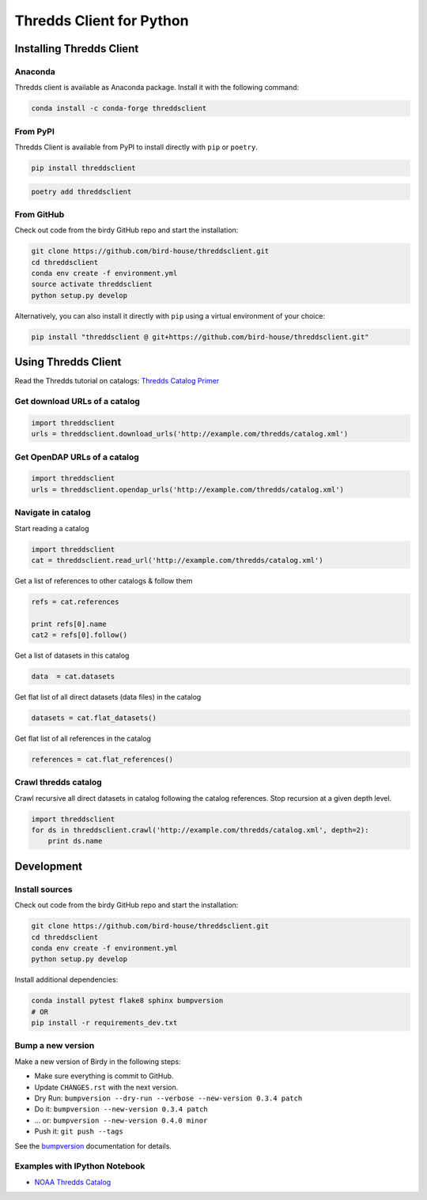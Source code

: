 =========================
Thredds Client for Python
=========================

|Travis Build| |Install with Conda| |Join the Chat|

Installing Thredds Client
=========================

Anaconda
--------

|Version-GitHub| |Version-Anaconda| |Version-PyPI| |Downloads|

Thredds client is available as Anaconda package. Install it with the
following command:

.. code-block:: bash

    conda install -c conda-forge threddsclient

From PyPI
---------

Thredds Client is available from PyPI to install directly with ``pip`` or ``poetry``.

.. code-block:: bash

    pip install threddsclient


.. code-block:: bash

    poetry add threddsclient


From GitHub
-----------

Check out code from the birdy GitHub repo and start the installation:

.. code-block:: bash

    git clone https://github.com/bird-house/threddsclient.git
    cd threddsclient
    conda env create -f environment.yml
    source activate threddsclient
    python setup.py develop

Alternatively, you can also install it directly with ``pip`` using a virtual environment of your choice:

.. code-block:: bash

    pip install "threddsclient @ git+https://github.com/bird-house/threddsclient.git"


Using Thredds Client
====================

Read the Thredds tutorial on catalogs: `Thredds Catalog
Primer <http://www.unidata.ucar.edu/software/thredds/current/tds/tutorial/CatalogPrimer.html>`__

Get download URLs of a catalog
------------------------------

.. code-block:: python

        import threddsclient
        urls = threddsclient.download_urls('http://example.com/thredds/catalog.xml')

Get OpenDAP URLs of a catalog
-----------------------------

.. code-block:: python

        import threddsclient
        urls = threddsclient.opendap_urls('http://example.com/thredds/catalog.xml')

Navigate in catalog
-------------------

Start reading a catalog

.. code-block:: python

        import threddsclient
        cat = threddsclient.read_url('http://example.com/thredds/catalog.xml')

Get a list of references to other catalogs & follow them

.. code-block:: python

        refs = cat.references

        print refs[0].name
        cat2 = refs[0].follow()

Get a list of datasets in this catalog

.. code-block:: python

        data  = cat.datasets

Get flat list of all direct datasets (data files) in the catalog

.. code-block:: python

        datasets = cat.flat_datasets()

Get flat list of all references in the catalog

.. code-block:: python

        references = cat.flat_references()

Crawl thredds catalog
---------------------

Crawl recursive all direct datasets in catalog following the catalog
references. Stop recursion at a given depth level.

.. code-block:: python

       import threddsclient
       for ds in threddsclient.crawl('http://example.com/thredds/catalog.xml', depth=2):
           print ds.name

Development
===========

Install sources
---------------

Check out code from the birdy GitHub repo and start the installation:

.. code-block:: sh

   git clone https://github.com/bird-house/threddsclient.git
   cd threddsclient
   conda env create -f environment.yml
   python setup.py develop

Install additional dependencies:

.. code-block:: sh

    conda install pytest flake8 sphinx bumpversion
    # OR
    pip install -r requirements_dev.txt

Bump a new version
------------------

Make a new version of Birdy in the following steps:

* Make sure everything is commit to GitHub.
* Update ``CHANGES.rst`` with the next version.
* Dry Run: ``bumpversion --dry-run --verbose --new-version 0.3.4 patch``
* Do it: ``bumpversion --new-version 0.3.4 patch``
* ... or: ``bumpversion --new-version 0.4.0 minor``
* Push it: ``git push --tags``

See the bumpversion_ documentation for details.

.. _bumpversion: https://pypi.org/project/bumpversion/

Examples with IPython Notebook
------------------------------

-  `NOAA Thredds
   Catalog <http://nbviewer.ipython.org/github/bird-house/threddsclient/blob/master/examples/noaa_example.ipynb>`__

.. |Travis Build| image:: https://travis-ci.org/bird-house/threddsclient.svg?branch=master
   :target: https://travis-ci.org/bird-house/threddsclient
.. |Install with Conda| image:: https://anaconda.org/conda-forge/threddsclient/badges/installer/conda.svg
   :target: https://anaconda.org/conda-forge/threddsclient
.. |License| image:: https://anaconda.org/conda-forge/threddsclient/badges/license.svg
   :target: https://anaconda.org/conda-forge/threddsclient
.. |Join the Chat| image:: https://badges.gitter.im/bird-house/birdhouse.svg
   :target: https://gitter.im/bird-house/birdhouse?utm_source=badge&utm_medium=badge&utm_campaign=pr-badge&utm_content=badge
.. |Version-GitHub| image:: https://img.shields.io/github/v/release/bird-house/threddsclient?label=GitHub
   :target: https://github.com/bird-house/threddsclient/releases
.. |Version-Anaconda| image:: https://anaconda.org/conda-forge/threddsclient/badges/version.svg
   :target: https://anaconda.org/conda-forge/threddsclient
.. |Version-PyPI| image:: https://img.shields.io/pypi/v/threddsclient?color=blue
   :target: https://pypi.org/project/threddsclient/
.. |Downloads| image:: https://anaconda.org/conda-forge/threddsclient/badges/downloads.svg
   :target: https://anaconda.org/conda-forge/threddsclient
